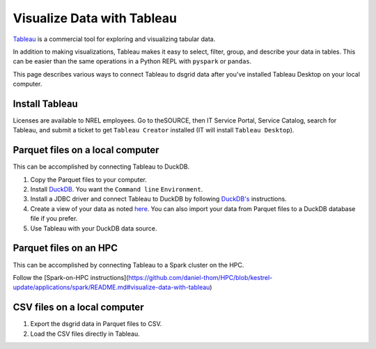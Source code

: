 ***************************
Visualize Data with Tableau
***************************
`Tableau <https://www.tableau.com/>`_ is a commercial tool for exploring and visualizing
tabular data.

In addition to making visualizations, Tableau makes it easy to select, filter, group, and describe
your data in tables. This can be easier than the same operations in a Python REPL with ``pyspark``
or ``pandas``.

This page describes various ways to connect Tableau to dsgrid data after you've installed Tableau
Desktop on your local computer.

Install Tableau
===============
Licenses are available to NREL employees. Go to theSOURCE, then IT Service Portal, Service
Catalog, search for Tableau, and submit a ticket to get ``Tableau Creator`` installed (IT will
install ``Tableau Desktop``).

Parquet files on a local computer
=================================
This can be accomplished by connecting Tableau to DuckDB.

1. Copy the Parquet files to your computer.

2. Install `DuckDB <https://duckdb.org/docs/installation/>`_. You want the ``Command line``
   ``Environment``.

3. Install a JDBC driver and connect Tableau to DuckDB by following `DuckDB's
   <https://duckdb.org/docs/guides/data_viewers/tableau>`_ instructions.

4. Create a view of your data as noted `here
   <https://duckdb.org/docs/guides/data_viewers/tableau#database-creation>`_. You can also import
   your data from Parquet files to a DuckDB database file if you prefer.

5. Use Tableau with your DuckDB data source.

Parquet files on an HPC
========================
This can be accomplished by connecting Tableau to a Spark cluster on the HPC.

Follow the
[Spark-on-HPC instructions](https://github.com/daniel-thom/HPC/blob/kestrel-update/applications/spark/README.md#visualize-data-with-tableau)

CSV files on a local computer
=============================
1. Export the dsgrid data in Parquet files to CSV.
2. Load the CSV files directly in Tableau.
